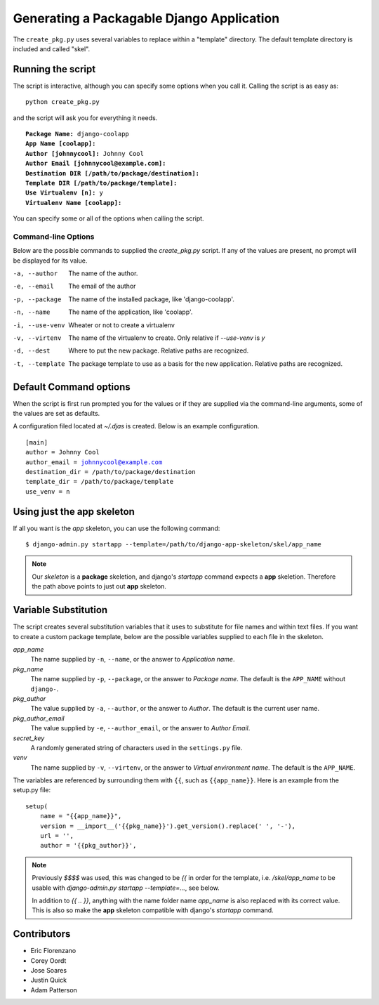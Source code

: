 ==========================================
Generating a Packagable Django Application
==========================================

The ``create_pkg.py`` uses several variables to replace within a "template"
directory. The default template directory is included and called "skel".

Running the script
==================

The script is interactive, although you can specify some options when you
call it. Calling the script is as easy as::

	python create_pkg.py

and the script will ask you for everything it needs.

.. parsed-literal::

    **Package Name:** django-coolapp
    **App Name [coolapp]:**
    **Author [johnnycool]:** Johnny Cool
    **Author Email [johnnycool@example.com]:**
    **Destination DIR [/path/to/package/destination]:**
    **Template DIR [/path/to/package/template]:**
    **Use Virtualenv [n]:** y
    **Virtualenv Name [coolapp]:**

You can specify some or all of the options when calling the script.

Command-line Options
********************

Below are the possible commands to supplied the `create_pkg.py` script. If any
of the values are present, no prompt will be displayed for its value.

-a, --author
	The name of the author.

-e, --email
    The email of the author

-p, --package
	The name of the installed package, like 'django-coolapp'.

-n, --name
	The name of the application, like 'coolapp'.

-i, --use-venv
    Wheater or not to create a virtualenv

-v, --virtenv
	The name of the virtualenv to create. Only relative if `--use-venv` is `y`

-d, --dest
	Where to put the new package. Relative paths are recognized.

-t, --template
	The package template to use as a basis for the new application. Relative paths are recognized.


Default Command options
=======================

When the script is first run prompted you for the values or if they are supplied
via the command-line arguments, some of the values are set as defaults.

A configuration filed located at `~/.djas` is created. Below is an example
configuration.

.. parsed-literal::

    [main]
    author = Johnny Cool
    author_email = johnnycool@example.com
    destination_dir = /path/to/package/destination
    template_dir = /path/to/package/template
    use_venv = n


Using just the app skeleton
===========================

If all you want is the `app` skeleton, you can use the following command::

    $ django-admin.py startapp --template=/path/to/django-app-skeleton/skel/app_name

.. note::

    Our `skeleton` is a **package** skeletion, and django's
    `startapp` command expects a **app** skeletion. Therefore the path above
    points to just out **app** skeleton.


Variable Substitution
=====================

The script creates several substitution variables that it uses to substitute
for file names and within text files. If you want to create a custom package
template, below are the possible variables supplied to each file in the
skeleton.


`app_name`
	The name supplied by ``-n``\ , ``--name``\ , or the answer to *Application name*.

`pkg_name`
	The name supplied by ``-p``\ , ``--package``\ , or the answer to *Package name*. The default is the ``APP_NAME`` without ``django-``\ .

`pkg_author`
	The value supplied by ``-a``\ , ``--author``\ , or the answer to *Author*. The default is the current user name.

`pkg_author_email`
    The value supplied by ``-e``\, ``--author_email``\, or the answer to *Author Email*.

`secret_key`
	A randomly generated string of characters used in the ``settings.py`` file.

`venv`
	The name supplied by ``-v``\ , ``--virtenv``\ , or the answer to *Virtual environment name*. The default is the ``APP_NAME``\ .

The variables are referenced by surrounding them with ``{{``\ , such as
``{{app_name}}``\ . Here is an example from the setup.py file::

	setup(
	    name = "{{app_name}}",
	    version = __import__('{{pkg_name}}').get_version().replace(' ', '-'),
	    url = '',
	    author = '{{pkg_author}}',

.. note::

    Previously `$$$$` was used, this was changed to be `{{` in order for the
    template, i.e. `/skel/app_name` to be usable with
    `django-admin.py startapp --template=...`, see below.

    In addition to `{{ .. }}`, anything with the name folder name `app_name` is
    also replaced with its correct value. This is also so make the **app**
    skeleton compatible with django's `startapp` command.


Contributors
============

* Eric Florenzano
* Corey Oordt
* Jose Soares
* Justin Quick
* Adam Patterson
